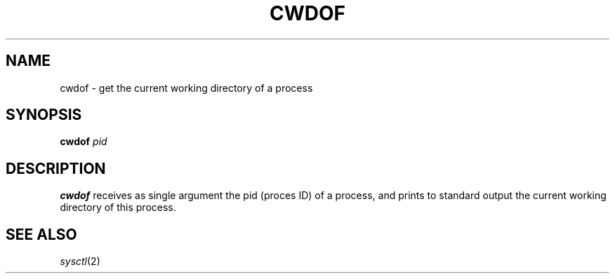 .TH CWDOF 1
.SH NAME
cwdof \- get the current working directory of a process
.SH SYNOPSIS
.B cwdof
.I pid
.SH DESCRIPTION
.B cwdof
receives as single argument the pid (proces ID) of a process,
and prints to standard output the current working directory of this process.
.SH SEE ALSO
.IR sysctl (2)
